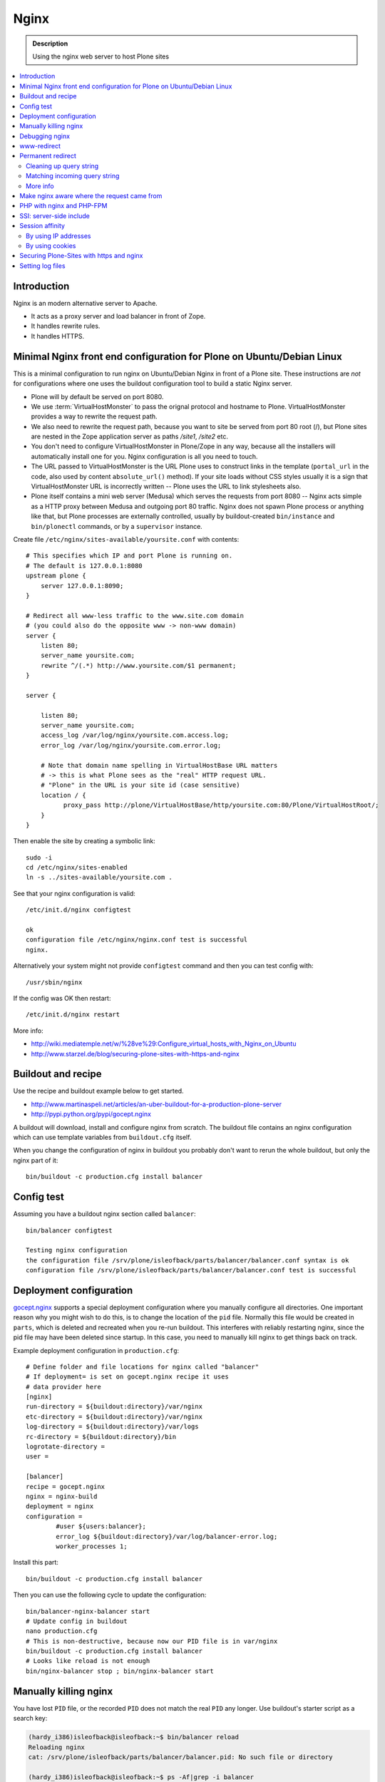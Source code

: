 =======
 Nginx
=======

.. admonition:: Description

    Using the nginx web server to host Plone sites
        
.. contents:: :local:

Introduction
============

Nginx is an modern alternative server to Apache.

* It acts as a proxy server and load balancer in front of Zope.  
* It handles rewrite rules.  
* It handles HTTPS.

Minimal Nginx front end configuration for Plone on Ubuntu/Debian Linux
=======================================================================

This is a minimal configuration to run nginx on Ubuntu/Debian Nginx in front
of a Plone site.  These instructions are *not* for configurations where one
uses the buildout configuration tool to build a static Nginx server.

* Plone will by default be served on port 8080.

* We use :term:`VirtualHostMonster` to pass the orignal protocol and
  hostname to Plone. VirtualHostMonster provides a way to rewrite the
  request path.

* We also need to rewrite the request path, because you want to site be
  served from port 80 root (/), but Plone sites are nested in the
  Zope application server as paths */site1*, */site2* etc.

* You don't need to configure VirtualHostMonster in Plone/Zope in any way,
  because all the installers will automatically install one for you. Nginx
  configuration is all you need to touch.

* The URL passed to VirtualHostMonster is the URL Plone uses to construct
  links in the template (``portal_url`` in the code, also used by content
  ``absolute_url()`` method). If your site loads without CSS styles usually
  it is a sign that VirtualHostMonster URL is incorrectly written -- Plone
  uses the URL to link stylesheets also.

* Plone itself contains a mini web server (Medusa) which serves the requests
  from port 8080 -- Nginx acts simple as a HTTP proxy between Medusa and
  outgoing port 80 traffic.  Nginx does not spawn Plone process or anything
  like that, but Plone processes are externally controlled, usually by
  buildout-created ``bin/instance`` and ``bin/plonectl`` commands, or by 
  a ``supervisor`` instance.

Create file ``/etc/nginx/sites-available/yoursite.conf`` with contents::

    # This specifies which IP and port Plone is running on.
    # The default is 127.0.0.1:8080    
    upstream plone {
        server 127.0.0.1:8090;
    }

    # Redirect all www-less traffic to the www.site.com domain 
    # (you could also do the opposite www -> non-www domain)
    server {
        listen 80;
        server_name yoursite.com;
        rewrite ^/(.*) http://www.yoursite.com/$1 permanent;
    }

    server {

        listen 80;
        server_name yoursite.com;
        access_log /var/log/nginx/yoursite.com.access.log;
        error_log /var/log/nginx/yoursite.com.error.log;

        # Note that domain name spelling in VirtualHostBase URL matters
        # -> this is what Plone sees as the "real" HTTP request URL.
        # "Plone" in the URL is your site id (case sensitive)
        location / {
              proxy_pass http://plone/VirtualHostBase/http/yoursite.com:80/Plone/VirtualHostRoot/;
        }
    }

Then enable the site by creating a symbolic link::

    sudo -i
    cd /etc/nginx/sites-enabled
    ln -s ../sites-available/yoursite.com .

See that your nginx configuration is valid::

    /etc/init.d/nginx configtest

    ok
    configuration file /etc/nginx/nginx.conf test is successful
    nginx.        

Alternatively your system might not provide ``configtest`` command and then
you can test config with::

    /usr/sbin/nginx   

If the config was OK then restart::

    /etc/init.d/nginx restart

More info:

* http://wiki.mediatemple.net/w/%28ve%29:Configure_virtual_hosts_with_Nginx_on_Ubuntu  

* http://www.starzel.de/blog/securing-plone-sites-with-https-and-nginx

Buildout and recipe
====================

Use the recipe and buildout example below to get started.

* http://www.martinaspeli.net/articles/an-uber-buildout-for-a-production-plone-server

* http://pypi.python.org/pypi/gocept.nginx

A buildout will download, install and configure nginx from scratch.
The buildout file contains an nginx configuration which can use template
variables from ``buildout.cfg`` itself.

When you change the configuration of nginx in buildout you probably don't
want to rerun the whole buildout, but only the nginx part of it::

    bin/buildout -c production.cfg install balancer

Config test
============

Assuming you have a buildout nginx section called ``balancer``::

    bin/balancer configtest
    
    Testing nginx configuration 
    the configuration file /srv/plone/isleofback/parts/balancer/balancer.conf syntax is ok
    configuration file /srv/plone/isleofback/parts/balancer/balancer.conf test is successful

Deployment configuration
=========================

`gocept.nginx <http://pypi.python.org/pypi/gocept.nginx/>`_ supports a
special deployment configuration where you manually configure all
directories. One important reason why you might wish to do this, is to
change the location of the ``pid`` file. Normally this file would be created
in ``parts``, which is deleted and recreated when you re-run buildout. This
interferes with reliably restarting nginx, since the pid file may have been
deleted since startup. In this case, you need to manually kill nginx to get
things back on track.

Example deployment configuration in ``production.cfg``::

    # Define folder and file locations for nginx called "balancer"
    # If deployment= is set on gocept.nginx recipe it uses
    # data provider here
    [nginx]  
    run-directory = ${buildout:directory}/var/nginx
    etc-directory = ${buildout:directory}/var/nginx
    log-directory = ${buildout:directory}/var/logs
    rc-directory = ${buildout:directory}/bin
    logrotate-directory =
    user =
    
    [balancer]
    recipe = gocept.nginx
    nginx = nginx-build
    deployment = nginx
    configuration =
            #user ${users:balancer};
            error_log ${buildout:directory}/var/log/balancer-error.log;
            worker_processes 1;

Install this part::

    bin/buildout -c production.cfg install balancer
        
Then you can use the following cycle to update the configuration::

    bin/balancer-nginx-balancer start
    # Update config in buildout
    nano production.cfg
    # This is non-destructive, because now our PID file is in var/nginx        
    bin/buildout -c production.cfg install balancer
    # Looks like reload is not enough
    bin/nginx-balancer stop ; bin/nginx-balancer start

        
Manually killing nginx
=======================

You have lost ``PID`` file, or the recorded ``PID`` does not match the real
``PID`` any longer.  Use buildout's starter script as a search key:

.. code-block:: console

    (hardy_i386)isleofback@isleofback:~$ bin/balancer reload
    Reloading nginx 
    cat: /srv/plone/isleofback/parts/balancer/balancer.pid: No such file or directory
    
    (hardy_i386)isleofback@isleofback:~$ ps -Af|grep -i balancer
    1001     14012     1  0 15:26 ?        00:00:00 nginx: master process /srv/plone/isleofback/parts/nginx-build/sbin/nginx -c /srv/plone/isleofback/parts/balancer/balancer.conf
    1001     16488 16458  0 16:34 pts/2    00:00:00 grep -i balancer
    (hardy_i386)isleofback@isleofback:~$ kill 14012

    # balancer is no longer running
    (hardy_i386)isleofback@isleofback:~$ ps -Af|grep -i balancer
    1001     16496 16458  0 16:34 pts/2    00:00:00 grep -i balancer

    (hardy_i386)isleofback@isleofback:~$ bin/balancer start
    Starting nginx 

    # Now it is running again
    (hardy_i386)isleofback@isleofback:~$ ps -Af|grep -i balancer
    1001     16501     1  0 16:34 ?        00:00:00 nginx: master process /srv/plone/isleofback/parts/nginx-build/sbin/nginx -c /srv/plone/isleofback/parts/balancer/balancer.conf
    1001     16504 16458  0 16:34 pts/2    00:00:00 grep -i balancer

Debugging nginx 
===============

Set nginx logging to debug mode::

    error_log ${buildout:directory}/var/log/balancer-error.log debug;
        
www-redirect
============

Below is an example how to do a basic *yourdomain.com -> www.yourdomain.com*
redirect.

Put the following in your ``gocept.nginx`` configuration::

    http {
        ....
        server {
                listen ${hosts:balancer}:${ports:balancer};
                server_name ${hosts:main-alias};
                access_log off;
                rewrite ^(.*)$  $scheme://${hosts:main}$1 redirect;
        }

Hosts are configured in a separate buildout section::

        [hosts]
        # Hostnames for servers
        main = www.yoursite.com
        main-alias = yoursite.com
        
More info

* http://aleksandarsavic.com/nginx-redirect-wwwexamplecom-requests-to-examplecom-or-vice-versa/
        
Permanent redirect
===================

Below is an example redirect rule::

    # Redirect old Google front page links.
    # Redirect event to new Plone based systems.

    location /tapahtumat.php {
            rewrite ^ http://${hosts:main}/tapahtumat permanent;
    }

.. note::

    Nginx location match evaluation rules are not always top-down.
    You can add more specific matches after location /.

Cleaning up query string
--------------------------

By default, nginx includes all trailing ``HTTP GET`` query parameters in the
redirect.  You can disable this behavior by adding a trailing ?::

    location /tapahtumat.php {
            rewrite ^ http://${hosts:main}/no_ugly_query_string? permanent;
    }

Matching incoming query string
------------------------------

The ``location`` directive does not support query strings.  Use the ``if``
directive from the HTTP rewrite module.

Example::

    location /index.php {
            # index.php?id=5
            if ($args ~ id=5) {
                    rewrite ^ http://${hosts:main}/sisalto/lomapalvelut/ruokailu? permanent;
            }
    }


More info
----------

nginx location matching rules

* http://wiki.nginx.org/NginxHttpCoreModule#location

nginx redirect module docs

* http://wiki.nginx.org/NginxHttpRewriteModule

More info on nginx redirects 

* http://scott.yang.id.au/2007/04/do-you-need-permalink-redirect/

* http://aleksandarsavic.com/nginx-and-wordpress-setup-clean-seo-friendly-urls/


Make nginx aware where the request came from
=============================================

If you set up nginx to run in front of Zope, and set up a virtual host with
it like this::

    server {
            server_name demo.webandmobile.mfabrik.com;
            location / {
                    rewrite ^/(.*)$ /VirtualHostBase/http/demo.webandmobile.mfabrik.com:80/Plone/VirtualHostRoot/$1 break;
                    proxy_pass http://127.0.0.1:8080/;
            }
    }

Zope will always get the request from ``127.0.0.1:8080`` and not from the
actual host, due to the redirection. To solve this problem correct your
configuration to be like this::

    server {
            server_name demo.webandmobile.mfabrik.com;
            location / {
                    rewrite ^/(.*)$ /VirtualHostBase/http/demo.webandmobile.mfabrik.com:80/Plone/VirtualHostRoot/$1 break;
                    proxy_pass http://127.0.0.1:8080/;
                    proxy_set_header        Host            $host;
                    proxy_set_header        X-Real-IP       $remote_addr;
                    proxy_set_header        X-Forwarded-For $proxy_add_x_forwarded_for;
            }
    }


PHP with nginx and PHP-FPM
===========================

If you are coming from Apache world, you may be used to the scenario where
Apache handles all php-related stuff. With nginx, it's a bit different:
nginx does not automatically spawn FCGI processes, so you must start them
separately. In fact, FCGI is a lot like proxying, which means that PHP-FPM
will run as a separate server and all we need to do is to forward the
request to it.

A detailed tutorial on how to set it all up, configure and run it can be
found here:

* http://alasdoo.com/2010/12/xdv-plone-and-phpbb-under-one-nginx-roof/


SSI: server-side include
==========================

In order to include external content in a page (XDV), we must set up nginx
to make these includes for us. For including external content we will use
the SSI (server-side include) method, which means that on each request nginx
will get the needed external content, put it in place and only then return
the response. Here is a configuration that sets up the filtering and turns
on SSI for a specific location::

    server {
            listen 80;
            server_name localhost;
    
            # Decide if we need to filter
            if ($args ~ "^(.*);filter_xpath=(.*)$") {
                set $newargs $1;
                set $filter_xpath $2;
                # rewrite args to avoid looping
                rewrite    ^(.*)$    /_include$1?$newargs?;
            }
    
            location @include500 { return 500; }
            location @include404 { return 404; }
    
            location ^~ /_include {
                # Restrict to subrequests
                internal;
                error_page 404 = @include404;
    
                # Cache in Varnish for 1h
                expires 1h;
    
                # Proxy
                rewrite    ^/_include(.*)$    $1    break;
                proxy_pass http://127.0.0.1:80;
    
                # Our safety belt.
                proxy_set_header X-Loop 1$http_X_Loop; # unary count
                proxy_set_header Accept-Encoding "";
                error_page 500 = @include500;
                if ($http_X_Loop ~ "11111") {
                    return 500;
                }
    
                # Filter by xpath
                xslt_stylesheet /home/ubuntu/plone/eggs/xdv-0.4b2-py2.6.egg/xdv/filter.xsl
                xpath=$filter_xpath
                ;
                xslt_html_parser on;
                xslt_types text/html;
            }
            
            
            location /forum {
                xslt_stylesheet /home/ubuntu/plone/theme/theme.xsl
                path='$uri'
                ;
                xslt_html_parser on;
                xslt_types text/html;
                # Switch on ssi here to enable external includes.
                ssi on;
    
                root   /home/ubuntu/phpBB3;
                index  index.php;
                try_files $uri $uri/ /index.php?q=$uri&$args;
            }
    }
        
Session affinity
=================

If you intend to use nginx for session balancing between ZEO processes, you
need to be aware of session affinity.  By default, ZEO processes don't share
session data. If you have site functionality which stores user-specific data
on the server, let's say an ecommerce site shopping cart, you must always
redirect users to the same ZEO client process or they will have 1/number of
processes chance to see the orignal data.

Make sure that your :doc:`Zope session cookie </sessions/cookies>` are not
cleared by any front-end server (nginx, Varnish). 

By using IP addresses
-------------------------

This is the most reliable way. nginx will balance each incoming request to a
front end client by the request's source IP address.

This method is reliable as long as nginx can correctly extract IP address
from the configuration.

* http://wiki.nginx.org/NginxHttpUpstreamModule#ip_hash

By using cookies
------------------

These instructions assume you are installing nginx via buildout.

* `Nginx sticky sessions module <http://nginx-sticky-module.googlecode.com/files/nginx-sticky-module-1.0-rc2.tar.gz>`_

Manually extract ``nginx-sticky-module`` under ``src``:

.. code-block:: console

    cd src
    wget http://nginx-sticky-module.googlecode.com/files/nginx-sticky-module-1.0-rc2.tar.gz
    
Then add it to the ``nginx-build`` part in buildout:

.. code-block:: ini

    [nginx-build]  
    recipe = zc.recipe.cmmi
    url = http://sysoev.ru/nginx/nginx-0.7.65.tar.gz
    extra_options = --add-module=${buildout:directory}/src/nginx-sticky-module-1.0-rc2

Now test reinstalling nginx in buildout:

.. code-block:: console

    mv parts/nginx-build/ parts/nginx-build-old # Make sure full rebuild is done
    bin/buildout install nginx-build
    
See that it compiles without errors. Here is the line of compiling sticky:

.. code-block:: console

    gcc -c -O -pipe  -O -W -Wall -Wpointer-arith -Wno-unused-parameter \
        -Wunused-function -Wunused-variable -Wunused-value -Werror -g  \
        -I src/core -I src/event -I src/event/modules -I src/os/unix   \
        -I objs -I src/http -I src/http/modules -I src/mail \
        -o objs/addon/nginx-sticky-module-1.0-rc2/ngx_http_sticky_module.o

Now add ``sticky`` to the load-balancer section of nginx config:

.. code-block:: ini

        [balancer]
        recipe = gocept.nginx
        nginx = nginx-build
        ...
        http {
            client_max_body_size 64M;
            upstream zope {
                sticky;
                server ${hosts:client1}:${ports:client1} max_fails=3 fail_timeout=30s;
                server ${hosts:client2}:${ports:client2} max_fails=3 fail_timeout=30s;
                server ${hosts:client3}:${ports:client3} max_fails=3 fail_timeout=30s;
            }

Reinstall nginx balancer configs and start-up scripts:

.. code-block:: console

    bin/buildout install balancer 

Make sure that the generated configuration is ok:

.. code-block:: console

    bin/nginx-balancer configtest
    
Restart nginx:

.. code-block:: console

    bin/nginx-balancer stop ;bin/nginx-balancer start
    
Check that some (non-anonymous) page has the ``route`` cookie set:

.. code-block:: console

    Huiske-iMac:tmp moo$ wget -S http://yoursite.com/sisalto/saariselka-infoa
    --2011-03-21 21:31:40--  http://yoursite.com/sisalto/saariselka-infoa
    Resolving yoursite.com (yoursite.com)... 12.12.12.12
    Connecting to yoursite.com (yoursite.com)|12.12.12.12|:80... connected.
    HTTP request sent, awaiting response... 
      HTTP/1.1 200 OK
      Server: nginx/0.7.65
      Content-Type: text/html;charset=utf-8
      Set-Cookie: route=7136de9c531fcda112f24c3f32c3f52f
      Content-Language: fi
      Expires: Sat, 1 Jan 2000 00:00:00 GMT
      Set-Cookie: I18N_LANGUAGE="fi"; Path=/
      Content-Length: 41471
      Date: Mon, 21 Mar 2011 19:31:40 GMT
      X-Varnish: 1979481774
      Age: 0
      Via: 1.1 varnish
      Connection: keep-alive
    

Now test it by doing session-related activity and see that your shopping
cart is not "lost". 
                
More info

* http://code.google.com/p/nginx-sticky-module/source/browse/trunk/README

* http://nathanvangheem.com/news/nginx-with-built-in-load-balancing-and-caching     


Securing Plone-Sites with https and nginx 
=========================================

For instructions how to use SSL for all authenticated traffic see this
blog-post: 

* http://www.starzel.de/blog/securing-plone-sites-with-https-and-nginx

Setting log files
=============================

nginx.conf example::
    
    worker_processes 2;
    error_log /srv/site/Plone/zinstance/var/log/nginx-error.log warn;
    
    events {
        worker_connections  256;
    }
    
    http {
        client_max_body_size 10M;
    
        access_log /srv/site/Plone/zinstance/var/log/nginx-access.log;
